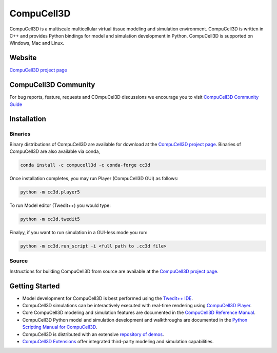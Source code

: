 CompuCell3D
===========

CompuCell3D is a multiscale multicellular virtual tissue modeling and simulation environment.
CompuCell3D is written in C++ and provides Python bindings for model and simulation development
in Python. CompuCell3D is supported on Windows, Mac and Linux.

Website
-------
`CompuCell3D project page <https://compucell3d.org/>`_

CompuCell3D Community
----------------------------

For bug reports, feature, requests and COmpuCel3D discussions we encourage you to visit `CompuCell3D Community Guide <https://github.com/CompuCell3D/CompuCell3D/blob/master/README_CompuCell3D_Community.md>`_ 

Installation
------------

Binaries
********

Binary distributions of CompuCell3D are available for download at the
`CompuCell3D project page <https://compucell3d.org/SrcBin>`_. Binaries of CompuCell3D are
also available via conda,

.. code-block:: console

    conda install -c compucell3d -c conda-forge cc3d

Once installation completes, you may run Player (CompuCell3D GUI) as follows:

.. code-block:: console

    python -m cc3d.player5

To run Model editor (Twedit++)  you would type:

.. code-block:: console

    python -m cc3d.twedit5


Finalyy, if you want to run simulation in a GUI-less mode you run:

.. code-block:: console

    python -m cc3d.run_script -i <full path to .cc3d file>




Source
******

Instructions for building CompuCell3D from source are available at the
`CompuCell3D project page <https://compucell3d.org/>`_.

Getting Started
---------------

- Model development for CompuCell3D is best performed using the
  `Twedit++ IDE <https://github.com/CompuCell3D/cc3d-twedit5/tree/master>`_.

- CompuCell3D simulations can be interactively executed with real-time rendering using
  `CompuCell3D Player <https://github.com/CompuCell3D/cc3d-player5/tree/master>`_.

- Core CompuCell3D modeling and simulation features are documented in the
  `CompuCell3D Reference Manual <https://compucell3dreferencemanual.readthedocs.io/en/latest/index.html>`_.

- CompuCell3D Python model and simulation development and walkthroughs are documented in the
  `Python Scripting Manual for CompuCell3D <https://pythonscriptingmanual.readthedocs.io/en/latest/index.html>`_.

- CompuCell3D is distributed with an extensive
  `repository of demos <https://github.com/CompuCell3D/CompuCell3D/tree/master/CompuCell3D/core/Demos>`_.

- `CompuCell3D Extensions <https://github.com/CompuCell3D/CompuCell3DExtensions/tree/main>`_
  offer integrated third-party modeling and simulation capabilities.
